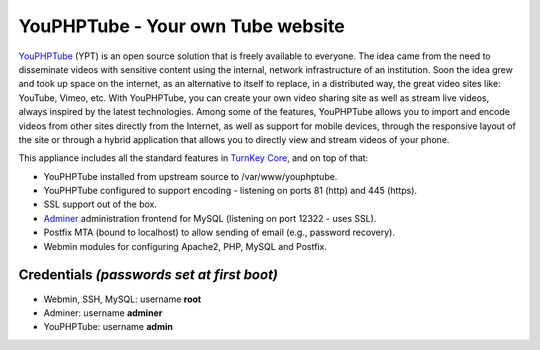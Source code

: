 YouPHPTube - Your own Tube website
==================================

YouPHPTube_ (YPT) is an open source solution that is freely available
to everyone. The idea came from the need to disseminate videos with
sensitive content using the internal, network infrastructure of an
institution. Soon the idea grew and took up space on the internet, as
an alternative to itself to replace, in a distributed way, the great
video sites like: YouTube, Vimeo, etc. With YouPHPTube, you can create
your own video sharing site as well as stream live videos, always
inspired by the latest technologies. Among some of the features,
YouPHPTube allows you to import and encode videos from other sites
directly from the Internet, as well as support for mobile devices,
through the responsive layout of the site or through a hybrid application
that allows you to directly view and stream videos of your phone.

This appliance includes all the standard features in `TurnKey Core`_,
and on top of that:

- YouPHPTube installed from upstream source to /var/www/youphptube.
- YouPHPTube configured to support encoding - listening on ports 81 (http)
  and 445 (https).
- SSL support out of the box.
- `Adminer`_ administration frontend for MySQL (listening on port
  12322 - uses SSL).
- Postfix MTA (bound to localhost) to allow sending of email (e.g.,
  password recovery).
- Webmin modules for configuring Apache2, PHP, MySQL and Postfix.

Credentials *(passwords set at first boot)*
-------------------------------------------

-  Webmin, SSH, MySQL: username **root**
-  Adminer: username **adminer**
-  YouPHPTube: username **admin**


.. _YouPHPTube: https://www.youphptube.com/
.. _TurnKey Core: https://www.turnkeylinux.org/core
.. _Adminer: http://www.adminer.org/
